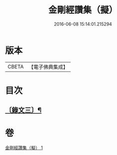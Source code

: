 #+TITLE: 金剛經讚集（擬） 
#+DATE: 2016-06-08 15:14:01.215294

* 版本
 |     CBETA|【電子佛典集成】|

* 目次
** [[file:KR6v0095_001.txt::001-0070a1][〔錄文三〕¶]]

* 卷
[[file:KR6v0095_001.txt][金剛經讚集（擬） 1]]

